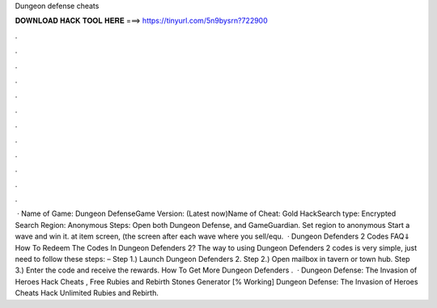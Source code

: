 Dungeon defense cheats

𝐃𝐎𝐖𝐍𝐋𝐎𝐀𝐃 𝐇𝐀𝐂𝐊 𝐓𝐎𝐎𝐋 𝐇𝐄𝐑𝐄 ===> https://tinyurl.com/5n9bysrn?722900

.

.

.

.

.

.

.

.

.

.

.

.

 · Name of Game: Dungeon DefenseGame Version: (Latest now)Name of Cheat: Gold HackSearch type: Encrypted Search Region: Anonymous Steps: Open both Dungeon Defense, and GameGuardian. Set region to anonymous Start a wave and win it. at item screen, (the screen after each wave where you sell/equ.  · Dungeon Defenders 2 Codes FAQ⇓ How To Redeem The Codes In Dungeon Defenders 2? The way to using Dungeon Defenders 2 codes is very simple, just need to follow these steps: – Step 1.) Launch Dungeon Defenders 2. Step 2.) Open mailbox in tavern or town hub. Step 3.) Enter the code and receive the rewards. How To Get More Dungeon Defenders .  · Dungeon Defense: The Invasion of Heroes Hack Cheats , Free Rubies and Rebirth Stones Generator [% Working] Dungeon Defense: The Invasion of Heroes Cheats Hack Unlimited Rubies and Rebirth.